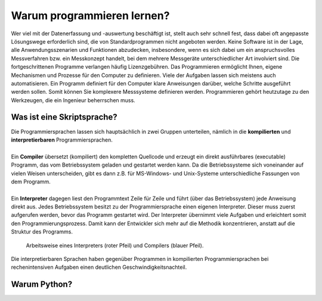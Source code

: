 Warum programmieren lernen?
===========================

Wer viel mit der Datenerfassung und -auswertung beschäftigt ist, stellt auch sehr schnell fest, dass dabei oft angepasste Lösungswege erforderlich sind, die von Standardprogrammen nicht angeboten werden. Keine Software ist in der Lage, alle Anwendungsszenarien und Funktionen abzudecken, insbesondere, wenn es sich dabei um ein anspruchsvolles Messverfahren bzw. ein Messkonzept handelt, bei dem mehrere Messgeräte unterschiedlicher Art involviert sind. Die fortgeschrittenen Programme verlangen häufig Lizenzgebühren. Das Programmieren ermöglicht Ihnen, eigene Mechanismen und Prozesse für den Computer zu definieren. Viele der Aufgaben lassen sich meistens auch automatisieren. Ein Programm definiert für den Computer klare Anweisungen darüber, welche Schritte ausgeführt werden sollen. Somit können Sie komplexere Messsysteme definieren werden. Programmieren gehört heutzutage zu den Werkzeugen, die ein Ingenieur beherrschen muss.

Was ist eine Skriptsprache?
---------------------------

.. line-block::
    Die Programmiersprachen lassen sich hauptsächlich in zwei Gruppen unterteilen, nämlich in die **kompilierten** und **interpretierbaren** Programmiersprachen.

    Ein **Compiler** übersetzt (kompiliert) den kompletten Quellcode und erzeugt ein direkt ausführbares (executable) Programm, das vom Betriebssystem geladen und gestartet werden kann. Da die Betriebssysteme sich voneinander auf vielen Weisen unterscheiden, gibt es dann z.B. für MS-Windows- und Unix-Systeme unterschiedliche Fassungen von dem Programm.

    Ein **Interpreter** dagegen liest den Programmtext Zeile für Zeile und führt (über das Betriebssystem) jede Anweisung direkt aus. Jedes Betriebssystem besitzt zu der Programmiersprache einen eigenen Interpreter. Dieser muss zuerst aufgerufen werden, bevor das Programm gestartet wird. Der Interpreter übernimmt viele Aufgaben und erleichtert somit den Programmierungsprozess. Damit kann der Entwickler sich mehr auf die Methodik konzentrieren, anstatt auf die Struktur des Programms.

.. figure:: ../figures/Programmiersprachen.png
    :scale: 60 %

    Arbeitsweise eines Interpreters (roter Pfeil) und Compilers (blauer Pfeil).

Die interpretierbaren Sprachen haben gegenüber Programmen in kompilierten Programmiersprachen bei rechenintensiven Aufgaben einen deutlichen Geschwindigkeitsnachteil.

Warum Python?
-------------
